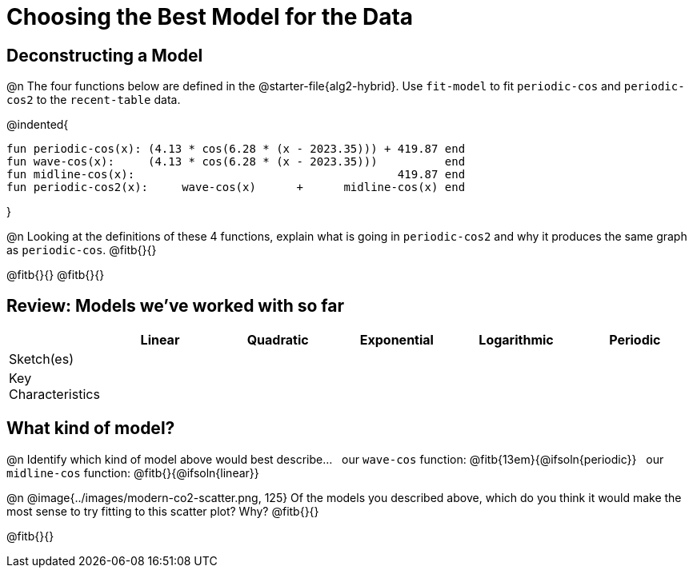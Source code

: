 [.landscape]
= Choosing the Best Model for the Data

[.no-flex-section]
== Deconstructing a Model

@n The four functions below are defined in the @starter-file{alg2-hybrid}. Use `fit-model` to fit `periodic-cos` and `periodic-cos2` to the `recent-table` data. 


@indented{
```
fun periodic-cos(x): (4.13 * cos(6.28 * (x - 2023.35))) + 419.87 end 
fun wave-cos(x):     (4.13 * cos(6.28 * (x - 2023.35)))          end 
fun midline-cos(x):                                       419.87 end 
fun periodic-cos2(x):     wave-cos(x)      +      midline-cos(x) end
```

}

@n Looking at the definitions of these 4 functions, explain what is going in `periodic-cos2` and why it produces the same graph as `periodic-cos`. @fitb{}{}

@fitb{}{}
@fitb{}{}


== Review: Models we've worked with so far
[.FillVerticalSpace, cols="3a, 5a, 5a, 5a, 5a, 5a", options="header", stripes="none"]
|===
| 						|Linear 		| Quadratic | Exponential 	| Logarithmic 	| Periodic
| Sketch(es) 			|				| 			| 				| 				| 
| Key Characteristics	|				|			|				|				|
|===

[.no-flex-section]
== What kind of model?

@n Identify which kind of model above would best describe... {nbsp} our `wave-cos` function: @fitb{13em}{@ifsoln{periodic}} {nbsp} our `midline-cos` function: @fitb{}{@ifsoln{linear}}

@n @image{../images/modern-co2-scatter.png, 125} Of the models you described above, which do you think it would make the most sense to try fitting to this scatter plot? Why? @fitb{}{}

@fitb{}{}